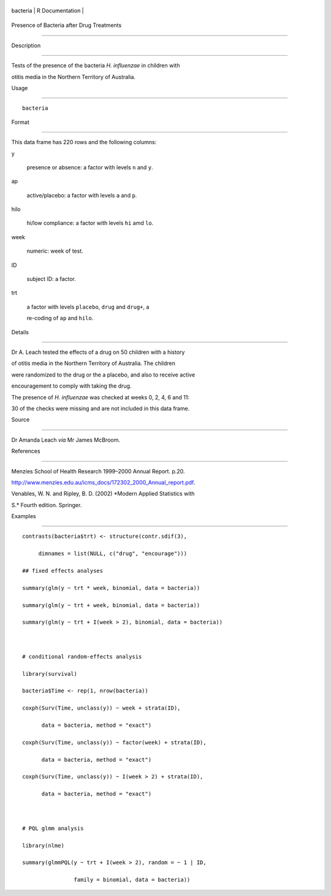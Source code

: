 +------------+-------------------+
| bacteria   | R Documentation   |
+------------+-------------------+

Presence of Bacteria after Drug Treatments
------------------------------------------

Description
~~~~~~~~~~~

Tests of the presence of the bacteria *H. influenzae* in children with
otitis media in the Northern Territory of Australia.

Usage
~~~~~

::

    bacteria

Format
~~~~~~

This data frame has 220 rows and the following columns:

y
    presence or absence: a factor with levels ``n`` and ``y``.

ap
    active/placebo: a factor with levels ``a`` and ``p``.

hilo
    hi/low compliance: a factor with levels ``hi`` amd ``lo``.

week
    numeric: week of test.

ID
    subject ID: a factor.

trt
    a factor with levels ``placebo``, ``drug`` and ``drug+``, a
    re-coding of ``ap`` and ``hilo``.

Details
~~~~~~~

Dr A. Leach tested the effects of a drug on 50 children with a history
of otitis media in the Northern Territory of Australia. The children
were randomized to the drug or the a placebo, and also to receive active
encouragement to comply with taking the drug.

The presence of *H. influenzae* was checked at weeks 0, 2, 4, 6 and 11:
30 of the checks were missing and are not included in this data frame.

Source
~~~~~~

Dr Amanda Leach *via* Mr James McBroom.

References
~~~~~~~~~~

Menzies School of Health Research 1999–2000 Annual Report. p.20.
http://www.menzies.edu.au/icms_docs/172302_2000_Annual_report.pdf.

Venables, W. N. and Ripley, B. D. (2002) *Modern Applied Statistics with
S.* Fourth edition. Springer.

Examples
~~~~~~~~

::

    contrasts(bacteria$trt) <- structure(contr.sdif(3),
         dimnames = list(NULL, c("drug", "encourage")))
    ## fixed effects analyses
    summary(glm(y ~ trt * week, binomial, data = bacteria))
    summary(glm(y ~ trt + week, binomial, data = bacteria))
    summary(glm(y ~ trt + I(week > 2), binomial, data = bacteria))

    # conditional random-effects analysis
    library(survival)
    bacteria$Time <- rep(1, nrow(bacteria))
    coxph(Surv(Time, unclass(y)) ~ week + strata(ID),
          data = bacteria, method = "exact")
    coxph(Surv(Time, unclass(y)) ~ factor(week) + strata(ID),
          data = bacteria, method = "exact")
    coxph(Surv(Time, unclass(y)) ~ I(week > 2) + strata(ID),
          data = bacteria, method = "exact")

    # PQL glmm analysis
    library(nlme)
    summary(glmmPQL(y ~ trt + I(week > 2), random = ~ 1 | ID,
                    family = binomial, data = bacteria))
